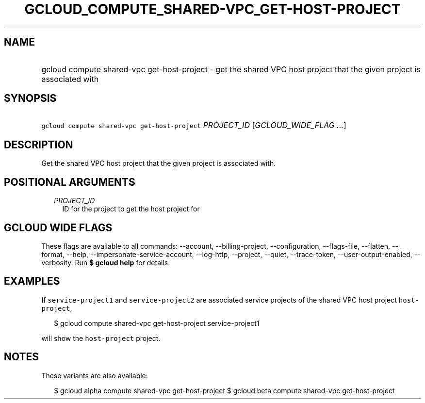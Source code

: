 
.TH "GCLOUD_COMPUTE_SHARED\-VPC_GET\-HOST\-PROJECT" 1



.SH "NAME"
.HP
gcloud compute shared\-vpc get\-host\-project \- get the shared VPC host project that the given project is associated with



.SH "SYNOPSIS"
.HP
\f5gcloud compute shared\-vpc get\-host\-project\fR \fIPROJECT_ID\fR [\fIGCLOUD_WIDE_FLAG\ ...\fR]



.SH "DESCRIPTION"

Get the shared VPC host project that the given project is associated with.



.SH "POSITIONAL ARGUMENTS"

.RS 2m
.TP 2m
\fIPROJECT_ID\fR
ID for the project to get the host project for


.RE
.sp

.SH "GCLOUD WIDE FLAGS"

These flags are available to all commands: \-\-account, \-\-billing\-project,
\-\-configuration, \-\-flags\-file, \-\-flatten, \-\-format, \-\-help,
\-\-impersonate\-service\-account, \-\-log\-http, \-\-project, \-\-quiet,
\-\-trace\-token, \-\-user\-output\-enabled, \-\-verbosity. Run \fB$ gcloud
help\fR for details.



.SH "EXAMPLES"

If \f5service\-project1\fR and \f5service\-project2\fR are associated service
projects of the shared VPC host project \f5host\-project\fR,

.RS 2m
$ gcloud compute shared\-vpc get\-host\-project service\-project1
.RE

will show the \f5host\-project\fR project.



.SH "NOTES"

These variants are also available:

.RS 2m
$ gcloud alpha compute shared\-vpc get\-host\-project
$ gcloud beta compute shared\-vpc get\-host\-project
.RE

